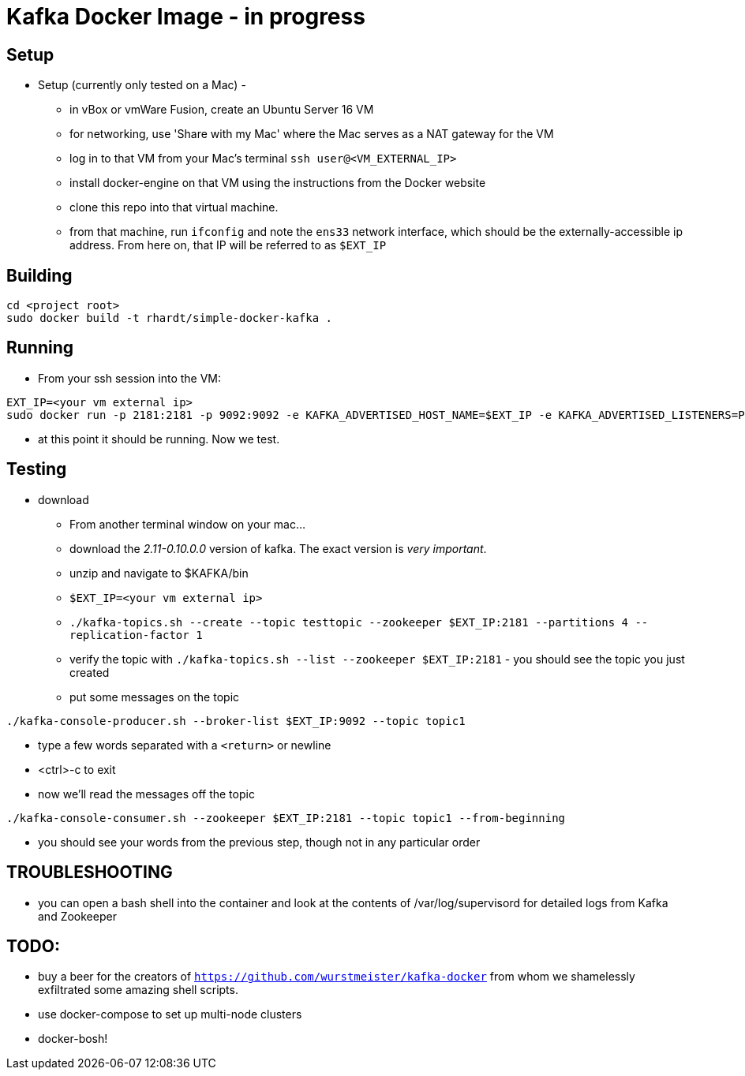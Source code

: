 = Kafka Docker Image - in progress

== Setup

* Setup (currently only tested on a Mac) -
** in vBox or vmWare Fusion, create an Ubuntu Server 16 VM
** for networking, use 'Share with my Mac' where the Mac serves as a NAT gateway for the VM
** log in to that VM from your Mac's terminal `ssh user@<VM_EXTERNAL_IP>`
** install docker-engine on that VM using the instructions from the Docker website
** clone this repo into that virtual machine.
** from that machine, run `ifconfig` and note the `ens33` network interface, which should be the externally-accessible ip address.
From here on, that IP will be referred to as `$EXT_IP`

== Building
----
cd <project root>
sudo docker build -t rhardt/simple-docker-kafka .
----

== Running
* From your ssh session into the VM:
----
EXT_IP=<your vm external ip>
sudo docker run -p 2181:2181 -p 9092:9092 -e KAFKA_ADVERTISED_HOST_NAME=$EXT_IP -e KAFKA_ADVERTISED_LISTENERS=PLAINTEXT://$EXT_IP:9092 -e KAFKA_CREATE_TOPICS=topic1:3:1,topic2:4:1,topic3:2:1 -e KAFKA_ZOOKEEPER_CONNECT=$EXT_IP:2181 rhardt/simple-docker-kafka

----
** at this point it should be running.  Now we test.

== Testing
* download
** From another terminal window on your mac...
** download the _2.11-0.10.0.0_ version of kafka.  The exact version is _very important_.
** unzip and navigate to $KAFKA/bin
** `$EXT_IP=<your vm external ip>`
** `./kafka-topics.sh --create --topic testtopic --zookeeper $EXT_IP:2181 --partitions 4 --replication-factor 1`
** verify the topic with `./kafka-topics.sh --list --zookeeper $EXT_IP:2181` - you should see the topic you just created
** put some messages on the topic
----
./kafka-console-producer.sh --broker-list $EXT_IP:9092 --topic topic1
----
** type a few words separated with a `<return>` or newline
** <ctrl>-c to exit
** now we'll read the messages off the topic
----
./kafka-console-consumer.sh --zookeeper $EXT_IP:2181 --topic topic1 --from-beginning
----
** you should see your words from the previous step, though not in any particular order

== TROUBLESHOOTING
* you can open a bash shell into the container and look at the contents of /var/log/supervisord for detailed logs from Kafka and Zookeeper

== TODO:

* buy a beer for the creators of `https://github.com/wurstmeister/kafka-docker` from whom we shamelessly exfiltrated some amazing shell scripts.

* use docker-compose to set up multi-node clusters

* docker-bosh!











